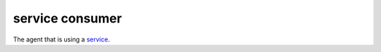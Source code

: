 service consumer
==============================================

The agent that is using a
`service </docs/reference/glossary/#service>`_.

